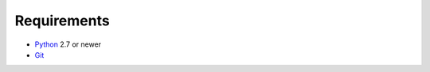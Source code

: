 Requirements
============

* `Python`_ 2.7 or newer
* `Git`_

.. _Python: https://www.python.org/
.. _Git: https://git-scm.com/
